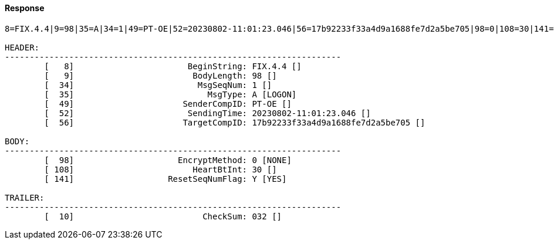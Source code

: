 ==== *Response*
[source]
----
8=FIX.4.4|9=98|35=A|34=1|49=PT-OE|52=20230802-11:01:23.046|56=17b92233f33a4d9a1688fe7d2a5be705|98=0|108=30|141=Y|10=032|

HEADER:
--------------------------------------------------------------------
	[   8]	                     BeginString: FIX.4.4 []
	[   9]	                      BodyLength: 98 []
	[  34]	                       MsgSeqNum: 1 []
	[  35]	                         MsgType: A [LOGON]
	[  49]	                    SenderCompID: PT-OE []
	[  52]	                     SendingTime: 20230802-11:01:23.046 []
	[  56]	                    TargetCompID: 17b92233f33a4d9a1688fe7d2a5be705 []

BODY:
--------------------------------------------------------------------
	[  98]	                   EncryptMethod: 0 [NONE]
	[ 108]	                      HeartBtInt: 30 []
	[ 141]	                 ResetSeqNumFlag: Y [YES]

TRAILER:
--------------------------------------------------------------------
	[  10]	                        CheckSum: 032 []
----
